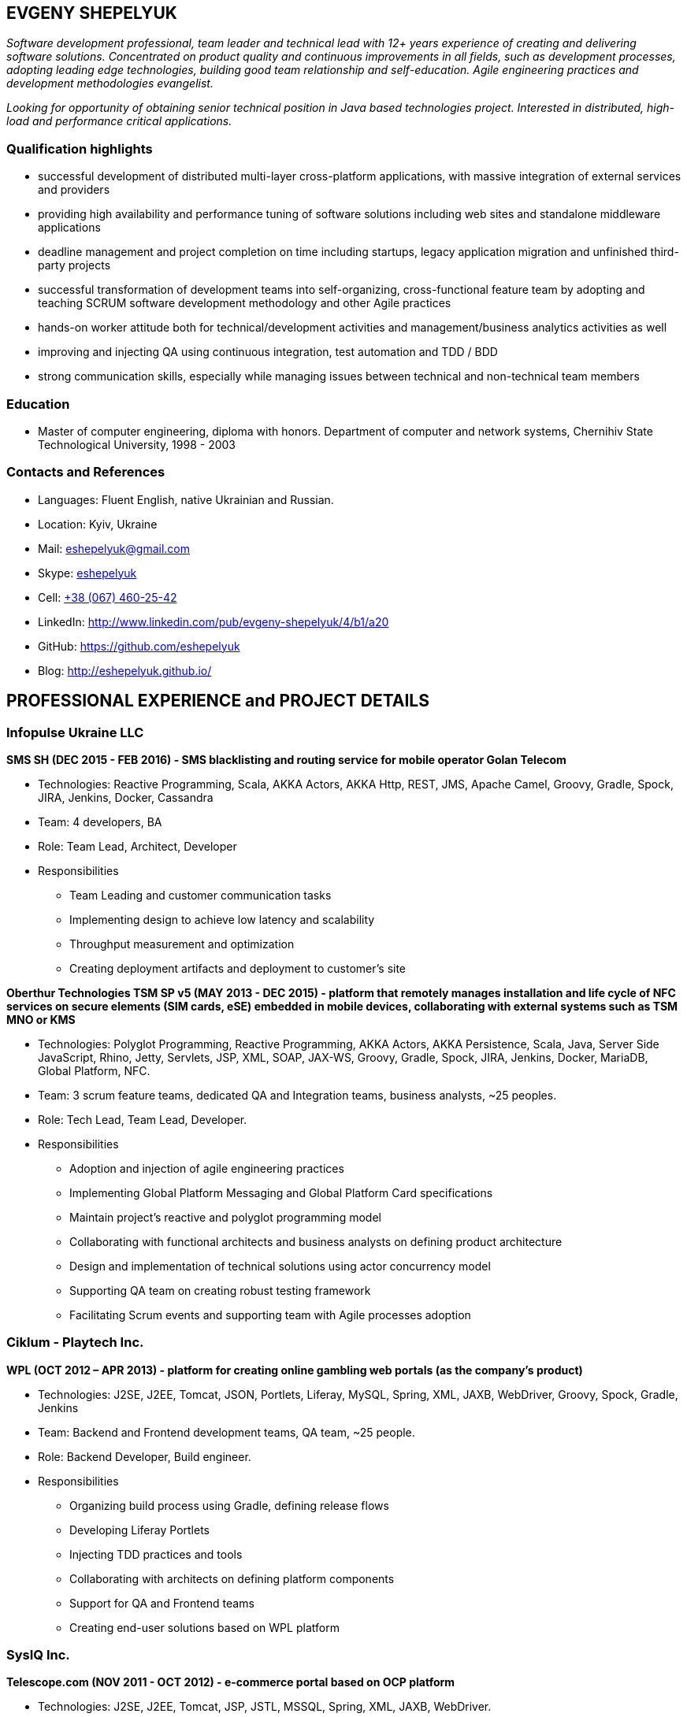 :sectnums!:
:no-header-footer:
:notitle:
:pagenums!:
:pdf-stylesdir: pdf-theme 
:pdf-style: eshepelyuk

== EVGENY SHEPELYUK

_Software development professional, team leader and technical lead  with 12+ years experience of creating and delivering software solutions. Concentrated on product quality and continuous improvements in all fields, such as development processes, adopting leading edge technologies, building good team relationship and self-education. Agile engineering practices and development methodologies evangelist._

_Looking for opportunity of obtaining senior technical position in Java based technologies project. Interested in distributed, high-load and performance critical applications._

=== Qualification highlights

* successful development of distributed multi-layer cross-platform applications, with massive integration of external services and providers
* providing high availability and performance tuning of software solutions including web sites and standalone middleware applications
* deadline management and project completion on time including startups, legacy application migration and unfinished third-party projects
* successful transformation of development teams into self-organizing, cross-functional feature team by adopting and teaching SCRUM software development methodology and other Agile practices
* hands-on worker attitude both for technical/development activities and management/business analytics activities as well
* improving and injecting QA using continuous integration, test automation and TDD / BDD
* strong communication skills, especially while managing issues between technical and non-technical team members

=== Education

* Master of computer engineering, diploma with honors. Department of computer and network systems, Chernihiv State Technological University, 1998 - 2003

=== Contacts and References

* Languages: 	Fluent English, native Ukrainian and Russian.
* Location: 	Kyiv, Ukraine  
* Mail: 		mailto:eshepelyuk@gmail.com[eshepelyuk@gmail.com]
* Skype: 	    link:skype:eshepelyuk?add[eshepelyuk]
* Cell: 		link:tel:+380674602542[+38 (067) 460-25-42]
* LinkedIn: 	http://www.linkedin.com/pub/evgeny-shepelyuk/4/b1/a20[http://www.linkedin.com/pub/evgeny-shepelyuk/4/b1/a20]
* GitHub: 	    https://github.com/eshepelyuk[https://github.com/eshepelyuk]
* Blog: 		http://eshepelyuk.github.io/[http://eshepelyuk.github.io/]

<<<

== PROFESSIONAL EXPERIENCE and PROJECT DETAILS

=== Infopulse Ukraine LLC

*SMS SH (DEC 2015 - FEB 2016) - SMS blacklisting and routing service for mobile operator Golan Telecom*

* Technologies: Reactive Programming, Scala, AKKA Actors, AKKA Http, REST, JMS, Apache Camel, Groovy, Gradle, Spock, JIRA, Jenkins, Docker, Cassandra
* Team: 4 developers, BA
* Role: Team Lead, Architect, Developer
* Responsibilities
** Team Leading and customer communication tasks
** Implementing design to achieve low latency and scalability
** Throughput measurement and optimization
** Creating deployment artifacts and deployment to customer's site

*Oberthur Technologies TSM SP v5 (MAY 2013 - DEC 2015) - platform that remotely manages installation and life cycle of NFC services on secure elements (SIM cards, eSE) embedded in mobile devices, collaborating with external systems such as TSM MNO or KMS*

* Technologies: Polyglot Programming, Reactive Programming, AKKA Actors, AKKA Persistence, Scala, Java, Server Side JavaScript, Rhino, Jetty, Servlets, JSP, XML, SOAP, JAX-WS, Groovy, Gradle, Spock, JIRA, Jenkins, Docker, MariaDB, Global Platform, NFC.
* Team: 3 scrum feature teams, dedicated QA and Integration teams, business analysts, ~25 peoples.
* Role: Tech Lead, Team Lead, Developer.
* Responsibilities
** Adoption and injection of agile engineering practices
** Implementing Global Platform Messaging and Global Platform Card specifications
** Maintain project’s reactive and polyglot programming model
** Collaborating with functional architects and business analysts on defining product architecture
** Design and implementation of technical solutions using actor concurrency model
** Supporting QA team on creating robust testing framework
** Facilitating Scrum events and supporting team with Agile processes adoption

<<<

=== Ciklum - Playtech Inc.

*WPL (OCT 2012 – APR 2013) - platform for creating online gambling web portals (as the company's product)*

* Technologies: J2SE, J2EE, Tomcat, JSON, Portlets, Liferay, MySQL, Spring, XML, JAXB, WebDriver, Groovy, Spock, Gradle, Jenkins
* Team: Backend and Frontend development teams, QA team, ~25 people.
* Role: Backend Developer, Build engineer.
* Responsibilities
** Organizing build process using Gradle, defining release flows
** Developing Liferay Portlets
** Injecting TDD practices and tools
** Collaborating with architects on defining platform components
** Support for QA and Frontend teams
** Creating end-user solutions based on WPL platform

=== SysIQ Inc. 

*Telescope.com (NOV 2011 - OCT 2012) - e-commerce portal based on OCP platform*

* Technologies: J2SE, J2EE, Tomcat, JSP, JSTL, MSSQL, Spring, XML, JAXB, WebDriver.
* Team: ~7 developers
* Role: Tech Lead, Team Lead, Developer, Agile practices coach
* Responsibilities
** Working close with local and offshore project management
** Face-to-face communication with customer representative and requirement analysis
** Architectural solution design and implementation
** Adoption and injection of Agile engineering practices
** Establishing unit, integration and functional testing of delivered product
** Coaching team member for adoption of OCP platform

<<<

=== Luxoft Eastern Europe LLC - UBS Investment Bank

*SSENG Clearing & Settlement (2009 – 2011) – Middleware and FrontEnd software for stock exchange market, providing means to process, clear and settle stock exchange trades, manage their lifecycle, gather reports and datas about status of trades as well as integration with external banking systems*

* Technologies: J2EE, RMI, AOP, Spring, JMS, Oracle, GWT, GXT, AJAX, JSON, Groovy, Grails, WebDriver, Junit, Hibernate.
* Team: 10 distributed scrum teams of ~10 engineers each, PO team consisting of business analysts and subject matter experts, global production support team.
* Role: Scrum Master, Team Coordinator, Software Architect and Developer
* Responsibilities
** Scrum process facilitation and coaching
** Architectural solution design and implementation
** Unit, integration and functional testing. TDD/BDD/ADD adopting and coaching
** Face-to-face communication with customer and requirement analysis
** Communication and demonstration of developed software to end-users
** Maintaining continuous integration
** Release preparation and delivery support

=== Chas XXI Ltd.   

*FreedomInput.com (2008 – 2009) – Bluetooth Keyboard driver, Freedom Keychain GPS 2000 driver and GPS software for BlackBerry phones*

* Technologies: J2ME, Bluetooth, RIM API, GPS, HTTP, REST.
* Team: 3 Developers.
* Role: Developer, Architect, QA, Build Engineer.
* Responsibilities
** Design and implementation of system architecture
** Interaction with hardware modules using Bluetooth
** Working in background mode as driver
** Interaction of driver and UI modules
** Adoption and testing of software for all major versions of RIM OS
** Interaction with social media as Facebook and Yahoo

<<<

*Video Streaming Server and Visualization (AUG 2009 – OCT 2009) - HTTP proxy solution for online video to increase logical bandwidth and number of clients bandwidth using proxying of streams*

* Technologies: Spring, REST, Restlet, HTTP/MIME parsing. 
* Team: 3 developers.
* Role: Team Leader, Developer, Build Engineer.
* Responsibilities
** Team leading
** Design and implementation of system architecture targeting best performance and scalability results
** Memory consumption optimization

*RDT600 (AUG 2008 – MAY 2009) - Hardware monitoring and visualization tool RDT600 for SICK AG*

* Technologies: Java EE (JMS, JSP/JSTL, Stripes), AJAX, DHTML/JavaScript/YUI, Spring (JDBC, Security, AOP, Testing), TDD (TestNG), PostgreSQL 
* Team: Project Manager/Business Analyst, 2 Architects/developers, 5 Developers, Testers/QA. 
* Role: Architect, Team Leader, Developer, DB analyst 
* Responsibilities
** Team leading
** Design and implementation of system architecture
** DB structure creation, analysis and optimization to achieve extra performance 
** YUI/JavaScript framework adoption
** TDD adoption control and coaching 

*Eset.ua (MAY 2007 – SEP 2008) – Business and financial management system for Ukraine branch of ESET company. Distributed peer networking application for distribution files required for ESET company products.*

* Technologies: Groovy, Grails, JavaScript, AJAX, Java EE, Spring, JPA, Spring Security, PostgreSQL, REST.
* Team: 4 Developers.
* Role: Team leader, Architect, Developer, Build Engineer
* Responsibilities 
** Design and implementation of system architecture
** Adoption of Grails and Spring Security frameworks 
** UI development
** Team leading

<<<

*Prydbay.com (JAN 2007 – DEC 2009) – Online Store of communication topups and online games. Processing and billing layer for different payment systems to provide uniform interface for e-shops and similar projects*

* Technologies: Java EE, REST, Spring, JDBC, PostgreSQL, Grails, Groovy, XML, JSON. 
* Team: 4 developers. 
* Role: Team leader, Architect, Developer, Build Engineer
* Responsibilities 
** Design and implementation of system architecture. 
** Team leading
** Grails framework adoption and coaching
** External service providers integration
** Performance analysis
** Integration with various electronic payment services 

*Cloncom.com (JAN 2005 – DEC 2008) – E-commerce solution for selling electronic communications topups, related services and products. High performing RESTful API service providing cached product catalog. Legacy platform rewrite.*

* Technologies: Java EE (Servlet Container, JMS, JSP/JSTL), JAX-WS, Java SE (Threading, Sockets, Concurrent Programming), Spring (IoC, AOP), JPA, PostgreSQL, HTML, JavaScript, JSON, REST, PostgreSQL, OSCache, MemCache, REST, XML, JAXB. 
* Team: Distributed team comprised of 6 Developers, 2 Designers, 2 QA, 2 System Administrators. 
* Role: Team leader, Architect, Developer, QA, Build Engineer.
* Responsibilities 
** Design and implementation of system architecture 
** Team leading, offshore customer and team members communication 
** Integration of payment systems. (PayPal, Verisign, GlobalCollect etc) 
** Development bridges between system core and external service providers using custom XML/ HTTP communications and Web Services (SOAP)
** Integrating with Asterisk and providing IVR solutions
** REST architecture adoption
** Performance analysis and improvements
** Legacy codebase support

<<<

*AAA (JAN 2004 – JUN 2004) - Billing and network traffic accounting system*

* Technologies: Java EE(Servlet Container, JSF, JSP/JSTL), PostgreSQL.
* Team: 4 developers.
* Role: Developer, Architect.
* Responsibilities
** Architecture analysis
** Integration of data from external sources
** Web development and JSF adoption

*Mobile Games server (AUG 2003 – DEC 2004)*

* Technologies: Java SE (Network, Sockets), J2ME, MySQL. 
* Team: 3 developers.
* Role: Developer.
* Responsibilities: Data exchange between cell phone and server, UI development.

*Newsletter engine (FEB 2003 – JUN 2003) – Corporate offline messaging exchange system*

* Technologies: IIS, ASP, VBScript, MSSQL, Stored Procedures. 
* Team: 4 developers, HTML Designer. 
* Role: Developer. 
* Responsibilities: creating reusable components and reports for UI.

=== School of Business LLC

*(AUG 2001 – FEB 2003) - Development and support of automation management and bookkeeping systems based on products of 1C/Abbyy company*

* Technologies: 1C reports documents and material exchange with Microsoft products. 
* Team: 4 developers 
* Role: Developer, Functional Analyst. 
* Responsibilities
** Support of legacy code, development, code reviews
** Communication with customer’s book keeping team
** Import/export of business/financial valuable data
